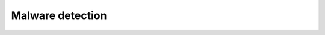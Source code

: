 .. Copyright (C) 2015, Wazuh, Inc.

.. meta::
  :description: Wazuh helps organizations meet technical compliance requirements, including HIPAA. Learn how our capabilities assist with each of HIPAA standard requirements.

Malware detection
=================